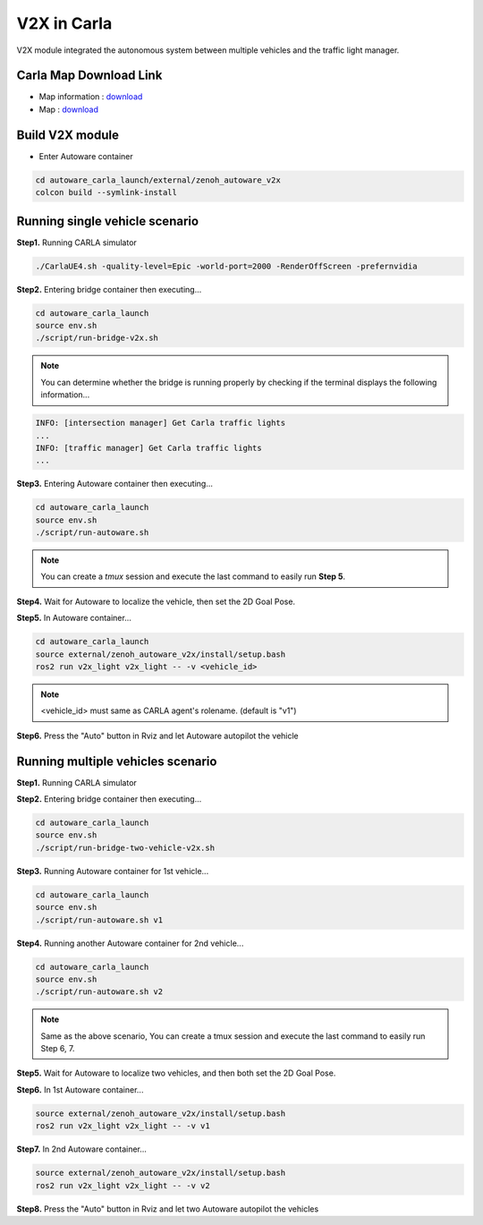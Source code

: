 V2X in Carla
============

V2X module integrated the autonomous system between multiple vehicles and the traffic light manager.


Carla Map Download Link
-----------------------

* Map information : `download <https://docs.google.com/presentation/d/1OGcAZwJlukMIv6jWCTFcrgRx-otBlLC7AP5ryMIy-Do/edit?usp=sharing>`_
* Map : `download <https://drive.google.com/file/d/1TBfWKDxxGnfm1ZUfzotDgcadEERYr85s/view?usp=drive_link>`_


Build V2X module
----------------

* Enter Autoware container

.. code-block:: bash

   cd autoware_carla_launch/external/zenoh_autoware_v2x
   colcon build --symlink-install

Running single vehicle scenario
-------------------------------

**Step1.** Running CARLA simulator

.. code-block:: bash

   ./CarlaUE4.sh -quality-level=Epic -world-port=2000 -RenderOffScreen -prefernvidia

**Step2.** Entering bridge container then executing...

.. code-block:: bash

   cd autoware_carla_launch
   source env.sh
   ./script/run-bridge-v2x.sh

.. note::
   You can determine whether the bridge is running properly by checking if the terminal displays the following information...


.. code-block:: bash

   INFO: [intersection manager] Get Carla traffic lights
   ...
   INFO: [traffic manager] Get Carla traffic lights
   ...

**Step3.** Entering Autoware container then executing...

.. code-block:: bash

   cd autoware_carla_launch
   source env.sh
   ./script/run-autoware.sh

.. note:: 
   You can create a *tmux* session and execute the last command to easily run **Step 5**.

**Step4.** Wait for Autoware to localize the vehicle, then set the 2D Goal Pose.

**Step5.**  In Autoware container...

.. code-block:: bash

   cd autoware_carla_launch
   source external/zenoh_autoware_v2x/install/setup.bash
   ros2 run v2x_light v2x_light -- -v <vehicle_id>

.. note:: 
   <vehicle_id> must same as CARLA agent's rolename. (default is "v1")

**Step6.** Press the "Auto" button in Rviz and let Autoware autopilot the vehicle

Running multiple vehicles scenario
----------------------------------

**Step1.** Running CARLA simulator

**Step2.** Entering bridge container then executing...

.. code-block:: bash

   cd autoware_carla_launch
   source env.sh
   ./script/run-bridge-two-vehicle-v2x.sh

**Step3.** Running Autoware container for 1st vehicle...

.. code-block:: bash

   cd autoware_carla_launch
   source env.sh
   ./script/run-autoware.sh v1

**Step4.** Running another Autoware container for 2nd vehicle...

.. code-block:: bash

   cd autoware_carla_launch
   source env.sh
   ./script/run-autoware.sh v2

.. note:: 
   Same as the above scenario, You can create a tmux session and execute the last command to easily run Step 6, 7.

**Step5.** Wait for Autoware to localize two vehicles, and then both set the 2D Goal Pose.

**Step6.**  In 1st Autoware container...

.. code-block:: bash

   source external/zenoh_autoware_v2x/install/setup.bash
   ros2 run v2x_light v2x_light -- -v v1

**Step7.** In 2nd Autoware container...

.. code-block:: bash

   source external/zenoh_autoware_v2x/install/setup.bash
   ros2 run v2x_light v2x_light -- -v v2

**Step8.** Press the "Auto" button in Rviz and let two Autoware autopilot the vehicles
   
